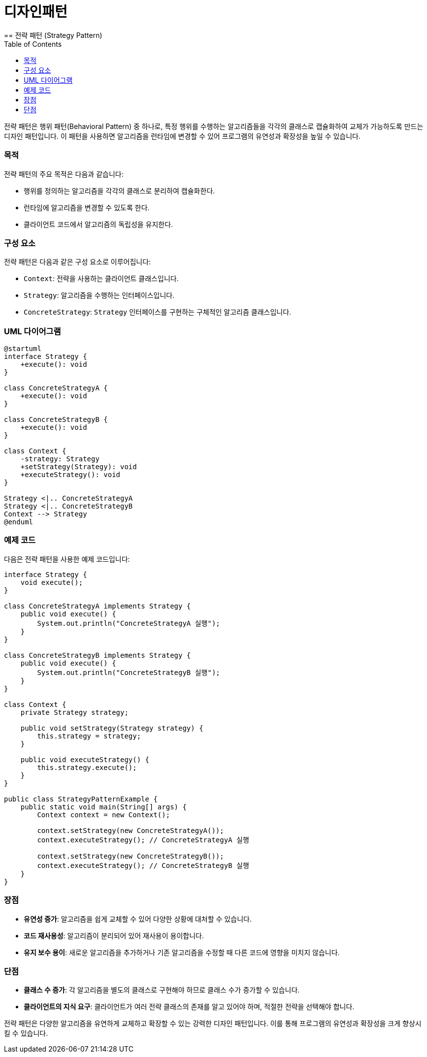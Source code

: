 = 디자인패턴
== 전략 패턴 (Strategy Pattern)
:toc: right
:toclevels: 2

전략 패턴은 행위 패턴(Behavioral Pattern) 중 하나로, 특정 행위를 수행하는 알고리즘들을 각각의 클래스로 캡슐화하여 교체가 가능하도록 만드는 디자인 패턴입니다. 이 패턴을 사용하면 알고리즘을 런타임에 변경할 수 있어 프로그램의 유연성과 확장성을 높일 수 있습니다.

=== 목적
전략 패턴의 주요 목적은 다음과 같습니다:

* 행위를 정의하는 알고리즘을 각각의 클래스로 분리하여 캡슐화한다.
* 런타임에 알고리즘을 변경할 수 있도록 한다.
* 클라이언트 코드에서 알고리즘의 독립성을 유지한다.

=== 구성 요소
전략 패턴은 다음과 같은 구성 요소로 이루어집니다:

* `Context`: 전략을 사용하는 클라이언트 클래스입니다.
* `Strategy`: 알고리즘을 수행하는 인터페이스입니다.
* `ConcreteStrategy`: `Strategy` 인터페이스를 구현하는 구체적인 알고리즘 클래스입니다.

=== UML 다이어그램
[plantuml, 전략 패턴]
----
@startuml
interface Strategy {
    +execute(): void
}

class ConcreteStrategyA {
    +execute(): void
}

class ConcreteStrategyB {
    +execute(): void
}

class Context {
    -strategy: Strategy
    +setStrategy(Strategy): void
    +executeStrategy(): void
}

Strategy <|.. ConcreteStrategyA
Strategy <|.. ConcreteStrategyB
Context --> Strategy
@enduml
----

=== 예제 코드
다음은 전략 패턴을 사용한 예제 코드입니다:

[source, java]
----
interface Strategy {
    void execute();
}

class ConcreteStrategyA implements Strategy {
    public void execute() {
        System.out.println("ConcreteStrategyA 실행");
    }
}

class ConcreteStrategyB implements Strategy {
    public void execute() {
        System.out.println("ConcreteStrategyB 실행");
    }
}

class Context {
    private Strategy strategy;

    public void setStrategy(Strategy strategy) {
        this.strategy = strategy;
    }

    public void executeStrategy() {
        this.strategy.execute();
    }
}

public class StrategyPatternExample {
    public static void main(String[] args) {
        Context context = new Context();

        context.setStrategy(new ConcreteStrategyA());
        context.executeStrategy(); // ConcreteStrategyA 실행

        context.setStrategy(new ConcreteStrategyB());
        context.executeStrategy(); // ConcreteStrategyB 실행
    }
}
----

=== 장점
* **유연성 증가**: 알고리즘을 쉽게 교체할 수 있어 다양한 상황에 대처할 수 있습니다.
* **코드 재사용성**: 알고리즘이 분리되어 있어 재사용이 용이합니다.
* **유지 보수 용이**: 새로운 알고리즘을 추가하거나 기존 알고리즘을 수정할 때 다른 코드에 영향을 미치지 않습니다.

=== 단점
* **클래스 수 증가**: 각 알고리즘을 별도의 클래스로 구현해야 하므로 클래스 수가 증가할 수 있습니다.
* **클라이언트의 지식 요구**: 클라이언트가 여러 전략 클래스의 존재를 알고 있어야 하며, 적절한 전략을 선택해야 합니다.

전략 패턴은 다양한 알고리즘을 유연하게 교체하고 확장할 수 있는 강력한 디자인 패턴입니다. 이를 통해 프로그램의 유연성과 확장성을 크게 향상시킬 수 있습니다.